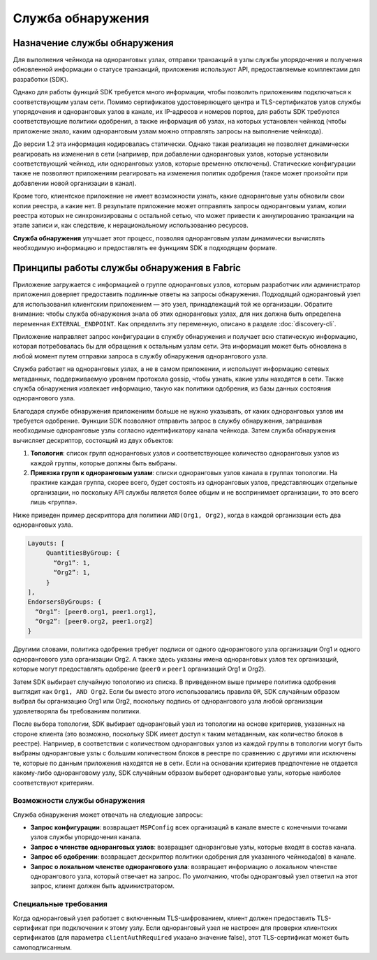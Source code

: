 Служба обнаружения
==================

Назначение службы обнаружения
-----------------------------

Для выполнения чейнкода на одноранговых узлах, отправки транзакций в узлы службы упорядочения и получения
обновленной информации о статусе транзакций, приложения используют API, предоставляемые комплектами для разработки (SDK).

Однако для работы функций SDK требуется много информации, чтобы позволить приложениям подключаться
к соответствующим узлам сети. Помимо сертификатов удостоверяющего центра и TLS-сертификатов узлов службы упорядочения
и одноранговых узлов в канале, их IP-адресов и номеров портов, для работы SDK требуются соответствующие политики одобрения,
а также информация об узлах, на которых установлен чейнкод (чтобы приложение знало, каким одноранговым узлам можно отправлять
запросы на выполнение чейнкода).

До версии 1.2 эта информация кодировалась статически. Однако такая реализация не позволяет динамически реагировать на
изменения в сети (например, при добавлении одноранговых узлов, которые установили соответствующий чейнкод, или
одноранговых узлов, которые временно отключены). Статические конфигурации также не позволяют приложениям реагировать
на изменения политик одобрения (такое может произойти при добавлении новой организации в канал).

Кроме того, клиентское приложение не имеет возможности узнать, какие одноранговые узлы обновили свои копии реестра,
а какие нет. В результате приложение может отправлять запросы одноранговым узлам, копии реестра которых не синхронизированы
с остальной сетью, что может привести к аннулированию транзакции на этапе записи и, как следствие, к нерациональному использованию ресурсов.

**Служба обнаружения** улучшает этот процесс, позволяя одноранговым узлам динамически вычислять необходимую информацию и
предоставлять ее функциям SDK в подходящем формате.

Принципы работы службы обнаружения в Fabric
-------------------------------------------

Приложение загружается с информацией о группе одноранговых узлов, которым разработчик или администратор приложения
доверяет предоставить подлинные ответы на запросы обнаружения. Подходящий одноранговый узел для использования
клиентским приложением — это узел, принадлежащий той же организации. Обратите внимание: чтобы служба обнаружения
знала об этих одноранговых узлах, для них должна быть определена переменная ``EXTERNAL_ENDPOINT``.
Как определить эту переменную, описано в разделе :doc:`discovery-cli`.

Приложение направляет запрос конфигурации в службу обнаружения и получает всю статическую информацию,
которая потребовалась бы для обращения к остальным узлам сети. Эта информация может быть обновлена
в любой момент путем отправки запроса в службу обнаружения однорангового узла.

Служба работает на одноранговых узлах, а не в самом приложении, и использует информацию сетевых метаданных,
поддерживаемую уровнем протокола gossip, чтобы узнать, какие узлы находятся в сети. Также служба обнаружения извлекает
информацию, такую как политики одобрения, из базы данных состояния однорангового узла.

Благодаря службе обнаружения приложениям больше не нужно указывать, от каких одноранговых узлов им требуется одобрение.
Функции SDK позволяют отправить запрос в службу обнаружения, запрашивая необходимые одноранговые узлы согласно
идентификатору канала чейнкода. Затем служба обнаружения вычисляет дескриптор, состоящий из двух объектов:

1. **Топология**: список групп одноранговых узлов и соответствующее количество одноранговых узлов из каждой группы, которые должны быть выбраны.
2. **Привязка групп к одноранговым узлам**: списки одноранговых узлов канала в группах топологии.
   На практике каждая группа, скорее всего, будет состоять из одноранговых узлов, представляющих отдельные организации,
   но поскольку API службы является более общим и не воспринимает организации, то это всего лишь «группа».

Ниже приведен пример дескриптора для политики ``AND(Org1, Org2)``, когда в каждой организации есть два одноранговых узла.

.. code-block:: none

   Layouts: [
        QuantitiesByGroup: {
          “Org1”: 1,
          “Org2”: 1,
        }
   ],
   EndorsersByGroups: {
     “Org1”: [peer0.org1, peer1.org1],
     “Org2”: [peer0.org2, peer1.org2]
   }

Другими словами, политика одобрения требует подписи от одного однорангового узла организации Org1 и одного однорангового
узла организации Org2. А также здесь указаны имена одноранговых узлов тех организаций, которые могут предоставлять
одобрение (``peer0`` и ``peer1`` организаций Org1 и Org2).

Затем SDK выбирает случайную топологию из списка. В приведенном выше примере политика одобрения выглядит как ``Org1, AND Org2``.
Если бы вместо этого использовались правила ``OR``, SDK случайным образом выбрал бы организацию Org1 или Org2,
поскольку подпись от однорангового узла любой организации удовлетворяла бы требованиям политики.

После выбора топологии, SDK выбирает одноранговый узел из топологии на основе критериев, указанных на стороне клиента
(это возможно, поскольку SDK имеет доступ к таким метаданным, как количество блоков в реестре). Например, в соответствии
с количеством одноранговых узлов из каждой группы в топологии могут быть выбраны одноранговые узлы с большим количеством блоков в реестре
по сравнению с другими или исключены те, которые по данным приложения находятся не в сети. Если на основании критериев предпочтение
не отдается какому-либо одноранговому узлу, SDK случайным образом выберет одноранговые узлы, которые наиболее соответствуют критериям.

Возможности службы обнаружения
~~~~~~~~~~~~~~~~~~~~~~~~~~~~~~

Служба обнаружения может отвечать на следующие запросы:

* **Запрос конфигурации**: возвращает ``MSPConfig`` всех организаций в канале вместе с конечными точками узлов службы упорядочения канала.
* **Запрос о членстве одноранговых узлов**: возвращает одноранговые узлы, которые входят в состав канала.
* **Запрос об одобрении**: возвращает дескриптор политики одобрения для указанного чейнкода(ов) в канале.
* **Запрос о локальном членстве однорангового узла**: возвращает информацию о локальном членстве однорангового узла,
  который отвечает на запрос. По умолчанию, чтобы одноранговый узел ответил на этот запрос, клиент должен быть администратором.

Специальные требования
~~~~~~~~~~~~~~~~~~~~~~
Когда одноранговый узел работает с включенным TLS-шифрованием, клиент должен предоставить TLS-сертификат при подключении к этому узлу.
Если одноранговый узел не настроен для проверки клиентских сертификатов (для параметра ``clientAuthRequired`` указано значение false),
этот TLS-сертификат может быть самоподписанным.
